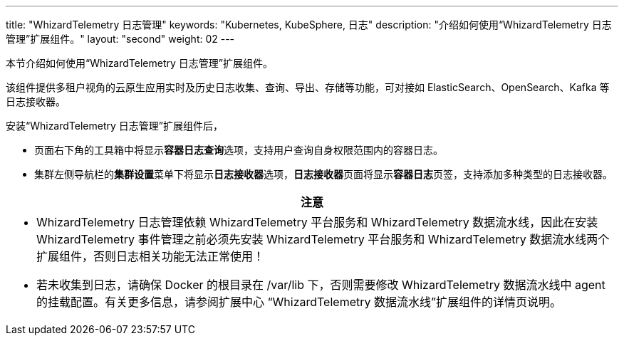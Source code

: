 ---
title: "WhizardTelemetry 日志管理"
keywords: "Kubernetes, KubeSphere, 日志"
description: "介绍如何使用“WhizardTelemetry 日志管理”扩展组件。"
layout: "second"
weight: 02
---


本节介绍如何使用“WhizardTelemetry 日志管理”扩展组件。

该组件提供多租户视角的云原生应用实时及历史日志收集、查询、导出、存储等功能，可对接如 ElasticSearch、OpenSearch、Kafka 等日志接收器。

安装“WhizardTelemetry 日志管理”扩展组件后，

* 页面右下角的⼯具箱中将显⽰**容器⽇志查询**选项，支持用户查询自身权限范围内的容器日志。
* 集群左侧导航栏的**集群设置**菜单下将显示**日志接收器**选项，**日志接收器**页面将显示**容器日志**页签，支持添加多种类型的日志接收器。

//attention
[.admon.attention,cols="a"]
|===
| 注意

|
- WhizardTelemetry 日志管理依赖 WhizardTelemetry 平台服务和 WhizardTelemetry 数据流水线，因此在安装 WhizardTelemetry 事件管理之前必须先安装 WhizardTelemetry 平台服务和 WhizardTelemetry 数据流水线两个扩展组件，否则日志相关功能无法正常使用！

- 若未收集到日志，请确保 Docker 的根目录在 /var/lib 下，否则需要修改 WhizardTelemetry 数据流水线中 agent 的挂载配置。有关更多信息，请参阅扩展中心 “WhizardTelemetry 数据流水线”扩展组件的详情页说明。
|===
